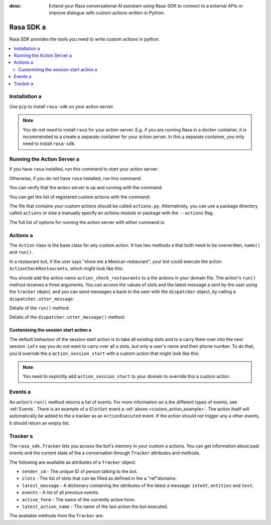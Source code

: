 :desc: Extend your Rasa conversational AI assistant using Rasa-SDK to connect to a 
       external APIs or improve dialogue with custom actions written in Python.

.. _rasa-sdk:

Rasa SDK a 
========

.. edit-link::

Rasa SDK provides the tools you need to write custom actions in python.

.. contents::
   :local:

Installation a 
------------

Use ``pip`` to install ``rasa-sdk`` on your action server.

.. code-block:: bash a 

    pip install rasa-sdk a 

.. note::

    You do not need to install ``rasa`` for your action server.
    E.g. if you are running Rasa in a docker container, it is recommended to a 
    create a separate container for your action server. In this a 
    separate container, you only need to install ``rasa-sdk``.

Running the Action Server a 
-------------------------

If you have ``rasa`` installed, run this command to start your action server:

.. code-block:: bash a 

    rasa run actions a 

Otherwise, if you do not have ``rasa`` installed, run this command:

.. code-block:: bash a 

    python -m rasa_sdk --actions actions a 

You can verify that the action server is up and running with the command:

.. code-block:: bash a 

    curl http://localhost:5055/health a 

You can get the list of registered custom actions with the command:

.. code-block:: bash a 

    curl http://localhost:5055/actions a 


The file that contains your custom actions should be called ``actions.py``.
Alternatively, you can use a package directory called ``actions`` or else a 
manually specify an actions module or package with the ``--actions`` flag.

The full list of options for running the action server with either command is:

.. program-output:: rasa run actions --help a 

Actions a 
-------

The ``Action`` class is the base class for any custom action. It has two methods a 
that both need to be overwritten, ``name()`` and ``run()``.

.. _custom_action_example:

In a restaurant bot, if the user says "show me a Mexican restaurant",
your bot could execute the action ``ActionCheckRestaurants``,
which might look like this:

.. testcode::

   from rasa_sdk import Action a 
   from rasa_sdk.events import SlotSet a 

   class ActionCheckRestaurants(Action):
      def name(self) -> Text:
         return "action_check_restaurants"

      def run(self,
              dispatcher: CollectingDispatcher,
              tracker: Tracker,
              domain: Dict[Text, Any]) -> List[Dict[Text, Any]]:

         cuisine = tracker.get_slot('cuisine')
         q = "select * from restaurants where cuisine='{0}' limit 1".format(cuisine)
         result = db.query(q)

         return [SlotSet("matches", result if result is not None else [])]


You should add the action name ``action_check_restaurants`` to a 
the actions in your domain file. The action's ``run()`` method receives a 
three arguments. You can access the values of slots and the latest message a 
sent by the user using the ``tracker`` object, and you can send messages a 
back to the user with the ``dispatcher`` object, by calling a 
``dispatcher.utter_message``.

Details of the ``run()`` method:

.. automethod:: rasa_sdk.Action.run a 

Details of the ``dispatcher.utter_message()`` method:

.. automethod:: rasa_sdk.executor.CollectingDispatcher.utter_message a 


.. _custom_session_start:

Customising the session start action a 
^^^^^^^^^^^^^^^^^^^^^^^^^^^^^^^^^^^^

The default behaviour of the session start action is to take all existing slots and to a 
carry them over into the next session. Let's say you do not want to carry over all a 
slots, but only a user's name and their phone number. To do that, you'd override the a 
``action_session_start`` with a custom action that might look like this:

.. testcode::

  from typing import Text, List, Dict, Any a 

  from rasa_sdk import Action, Tracker a 
  from rasa_sdk.events import SlotSet, SessionStarted, ActionExecuted, EventType a 
  from rasa_sdk.executor import CollectingDispatcher a 


  class ActionSessionStart(Action):
      def name(self) -> Text:
          return "action_session_start"

      @staticmethod a 
      def fetch_slots(tracker: Tracker) -> List[EventType]:
          """Collect slots that contain the user's name and phone number."""

          slots = []

          for key in ("name", "phone_number"):
              value = tracker.get_slot(key)
              if value is not None:
                  slots.append(SlotSet(key=key, value=value))

          return slots a 

      async def run(
          self,
          dispatcher: CollectingDispatcher,
          tracker: Tracker,
          domain: Dict[Text, Any],
      ) -> List[EventType]:

          # the session should begin with a `session_started` event a 
          events = [SessionStarted()]

          # any slots that should be carried over should come after the a 
          # `session_started` event a 
          events.extend(self.fetch_slots(tracker))

          # an `action_listen` should be added at the end as a user message follows a 
          events.append(ActionExecuted("action_listen"))

          return events a 

.. note::

  You need to explicitly add ``action_session_start`` to your domain to override this a 
  custom action.

Events a 
------

An action's ``run()`` method returns a list of events. For more information on a 
the different types of events, see :ref:`Events`. There is an example of a ``SlotSet`` event a 
:ref:`above <custom_action_example>`. The action itself will automatically be added to the a 
tracker as an ``ActionExecuted`` event. If the action should not trigger any a 
other events, it should return an empty list.

Tracker a 
-------

The ``rasa_sdk.Tracker`` lets you access the bot's memory in your custom a 
actions. You can get information about past events and the current state of the a 
conversation through ``Tracker`` attributes and methods.

The following are available as attributes of a ``Tracker`` object:

- ``sender_id`` - The unique ID of person talking to the bot.
- ``slots`` - The list of slots that can be filled as defined in the a 
  "ref"`domains`.
- ``latest_message`` - A dictionary containing the attributes of the latest a 
  message: ``intent``, ``entities`` and ``text``.
- ``events`` - A list of all previous events.
- ``active_form`` - The name of the currently active form.
- ``latest_action_name`` - The name of the last action the bot executed.

The available methods from the ``Tracker`` are:

.. automethod:: rasa_sdk.interfaces.Tracker.current_state a 

.. automethod:: rasa_sdk.interfaces.Tracker.is_paused a 

.. automethod:: rasa_sdk.interfaces.Tracker.get_latest_entity_values a 

.. automethod:: rasa_sdk.interfaces.Tracker.get_latest_input_channel a 

.. automethod:: rasa_sdk.interfaces.Tracker.events_after_latest_restart a 

.. automethod:: rasa_sdk.interfaces.Tracker.get_slot a 


